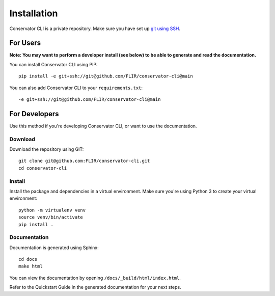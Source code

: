 Installation
============

Conservator CLI is a private repository. Make sure you have set up `git using SSH`_.

.. _`git using SSH`: https://docs.github.com/en/free-pro-team@latest/github/authenticating-to-github/connecting-to-github-with-ssh


For Users
---------

**Note: You may want to perform a developer install (see below) to be able to
generate and read the documentation.**

You can install Conservator CLI using PIP::

    pip install -e git+ssh://git@github.com/FLIR/conservator-cli@main

You can also add Conservator CLI to your ``requirements.txt``::

    -e git+ssh://git@github.com/FLIR/conservator-cli@main

For Developers
--------------

Use this method if you're developing Conservator CLI, or want to use the
documentation.

Download
^^^^^^^^

Download the repository using GIT::

    git clone git@github.com:FLIR/conservator-cli.git
    cd conservator-cli

Install
^^^^^^^

Install the package and dependencies in a virtual environment. Make sure
you're using Python 3 to create your virtual environment::

    python -m virtualenv venv
    source venv/bin/activate
    pip install .

Documentation
^^^^^^^^^^^^^

Documentation is generated using Sphinx::

    cd docs
    make html

You can view the documentation by opening ``/docs/_build/html/index.html``.

Refer to the Quickstart Guide in the generated documentation for your next steps.


